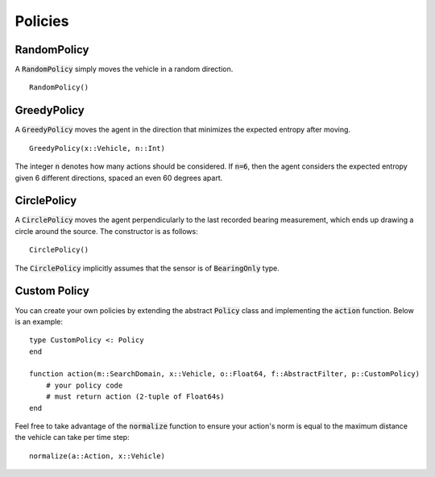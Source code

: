 ==================
Policies
==================

RandomPolicy
===============
A :code:`RandomPolicy` simply moves the vehicle in a random direction.
::

    RandomPolicy()


GreedyPolicy
===================
A :code:`GreedyPolicy` moves the agent in the direction that minimizes the expected entropy after moving.
::

    GreedyPolicy(x::Vehicle, n::Int)

The integer :code:`n` denotes how many actions should be considered.
If :code:`n=6`, then the agent considers the expected entropy given 6 different directions, spaced an even 60 degrees apart.

CirclePolicy
===================
A :code:`CirclePolicy` moves the agent perpendicularly to the last recorded bearing measurement, which ends up drawing a circle around the source.
The constructor is as follows:
::

    CirclePolicy()

The :code:`CirclePolicy` implicitly assumes that the sensor is of :code:`BearingOnly` type.

Custom Policy
===================
You can create your own policies by extending the abstract :code:`Policy` class and implementing the :code:`action` function. Below is an example:
::

    type CustomPolicy <: Policy
    end

    function action(m::SearchDomain, x::Vehicle, o::Float64, f::AbstractFilter, p::CustomPolicy)
        # your policy code
        # must return action (2-tuple of Float64s)
    end

Feel free to take advantage of the :code:`normalize` function to ensure your action's norm is equal to the maximum distance the vehicle can take per time step:
::

    normalize(a::Action, x::Vehicle)
